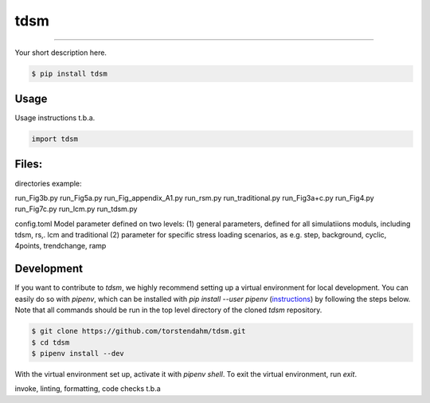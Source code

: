 
===============================
tdsm
===============================

.. image:: https://github.com/torstendahm/tdsm/workflows/test/badge.svg
        :target: https://github.com/torstendahm/tdsm/actions
        :alt: Build Status

.. image:: https://img.shields.io/pypi/v/tdsm.svg
        :target: https://pypi.python.org/pypi/tdsm
        :alt: PyPI version

.. image:: https://img.shields.io/github/license/torstendahm/tdsm
        :target: https://github.com/torstendahm/tdsm
        :alt: License

""""""""

Your short description here. 

.. code-block:: console

    $ pip install tdsm

Usage
-----

Usage instructions t.b.a.

.. code-block:: python

    import tdsm


Files:
-----

directories example:

run_Fig3b.py
run_Fig5a.py
run_Fig_appendix_A1.py
run_rsm.py
run_traditional.py
run_Fig3a+c.py
run_Fig4.py
run_Fig7c.py
run_lcm.py
run_tdsm.py

config.toml
Model parameter defined on two levels:
(1) general parameters, defined for all simulatiions moduls, including tdsm, rs,. lcm and traditional
(2) parameter for specific stress loading scenarios, as e.g. step, background, cyclic, 4points, trendchange, ramp

Development
-----------

If you want to contribute to `tdsm`, we highly recommend setting up a virtual environment for local development. You can easily do so with `pipenv`, which can be installed with `pip install --user pipenv` (`instructions <https://pipenv.pypa.io/en/latest/install/>`_) by following the steps below. Note that all commands should be run in the top level directory of the cloned `tdsm` repository.

.. code-block:: bash

    $ git clone https://github.com/torstendahm/tdsm.git
    $ cd tdsm
    $ pipenv install --dev

With the virtual environment set up, activate it with `pipenv shell`. To exit the virtual environment, run `exit`.

invoke, linting, formatting, code checks t.b.a
